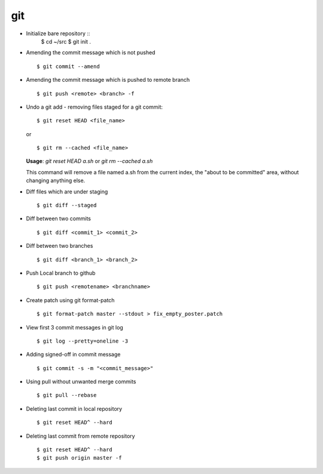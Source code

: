 git
===

* Initialize bare repository ::
    $ cd ~/src
    $ git init .

* Amending the commit message which is not pushed ::

    $ git commit --amend

* Amending the commit message which is pushed to remote branch ::

    $ git push <remote> <branch> -f


* Undo a git add - removing files staged for a git commit::

    $ git reset HEAD <file_name>

  or ::

    $ git rm --cached <file_name>


  **Usage**: `git reset HEAD a.sh` or `git rm --cached a.sh`

  This command will remove a file named a.sh from the current index, the "about to be committed" area, without changing anything else.


* Diff files which are under staging ::

    $ git diff --staged

* Diff between two commits ::

    $ git diff <commit_1> <commit_2>

* Diff between two branches ::

    $ git diff <branch_1> <branch_2>

* Push Local branch to github ::

    $ git push <remotename> <branchname>

* Create patch using git format-patch ::

    $ git format-patch master --stdout > fix_empty_poster.patch

* View first 3 commit messages in git log ::

    $ git log --pretty=oneline -3

* Adding signed-off in commit message ::

    $ git commit -s -m "<commit_message>"

* Using pull without unwanted merge commits ::

    $ git pull --rebase

* Deleting last commit in local repository ::

    $ git reset HEAD^ --hard

* Deleting last commit from remote repository ::

   $ git reset HEAD^ --hard
   $ git push origin master -f
